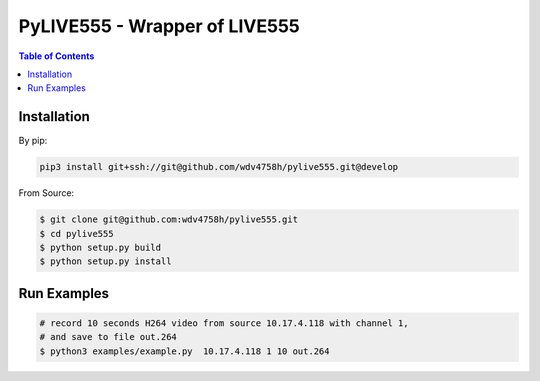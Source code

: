 ========================================
PyLIVE555 - Wrapper of LIVE555
========================================


.. contents:: Table of Contents


Installation
========================================

By pip:

.. code-block:: sh

  pip3 install git+ssh://git@github.com/wdv4758h/pylive555.git@develop


From Source:

.. code-block:: sh

  $ git clone git@github.com:wdv4758h/pylive555.git
  $ cd pylive555
  $ python setup.py build
  $ python setup.py install



Run Examples
========================================

.. code-block:: sh

  # record 10 seconds H264 video from source 10.17.4.118 with channel 1,
  # and save to file out.264
  $ python3 examples/example.py  10.17.4.118 1 10 out.264

